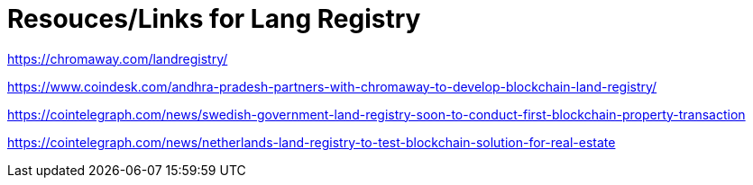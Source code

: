 = Resouces/Links for Lang Registry


https://chromaway.com/landregistry/

https://www.coindesk.com/andhra-pradesh-partners-with-chromaway-to-develop-blockchain-land-registry/

https://cointelegraph.com/news/swedish-government-land-registry-soon-to-conduct-first-blockchain-property-transaction

https://cointelegraph.com/news/netherlands-land-registry-to-test-blockchain-solution-for-real-estate


